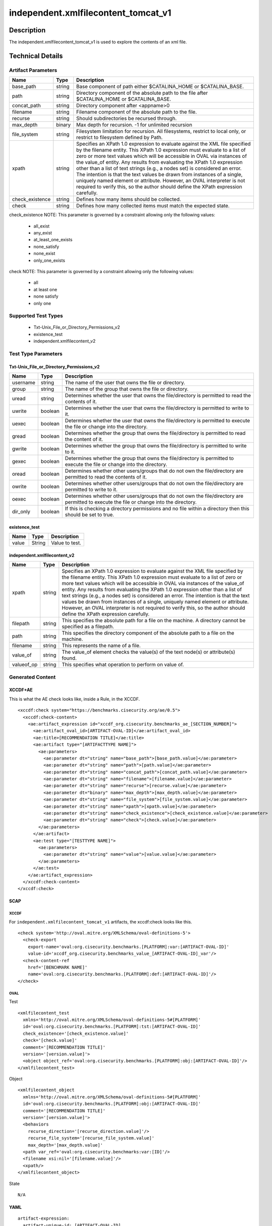 independent.xmlfilecontent_tomcat_v1
====================================

Description
-----------

The independent.xmlfilecontent_tomcat_v1 is used to explore the contents
of an xml file.

Technical Details
-----------------

Artifact Parameters
~~~~~~~~~~~~~~~~~~~

+-------------------------------------+-------------+------------------+
| Name                                | Type        | Description      |
+=====================================+=============+==================+
| base_path                           | string      | Base component   |
|                                     |             | of path either   |
|                                     |             | $CATALINA_HOME   |
|                                     |             | or               |
|                                     |             | $CATALINA_BASE.  |
+-------------------------------------+-------------+------------------+
| path                                | string      | Directory        |
|                                     |             | component of the |
|                                     |             | absolute path to |
|                                     |             | the file after   |
|                                     |             | $CATALINA_HOME   |
|                                     |             | or               |
|                                     |             | $CATALINA_BASE.  |
+-------------------------------------+-------------+------------------+
| concat_path                         | string      | Directory        |
|                                     |             | component after  |
|                                     |             | <appname>0       |
+-------------------------------------+-------------+------------------+
| filename                            | string      | Filename         |
|                                     |             | component of the |
|                                     |             | absolute path to |
|                                     |             | the file.        |
+-------------------------------------+-------------+------------------+
| recurse                             | string      | Should           |
|                                     |             | subdirectories   |
|                                     |             | be recursed      |
|                                     |             | through.         |
+-------------------------------------+-------------+------------------+
| max_depth                           | binary      | Max depth for    |
|                                     |             | recursion. -1    |
|                                     |             | for unlimited    |
|                                     |             | recursion        |
+-------------------------------------+-------------+------------------+
| file_system                         | string      | Filesystem       |
|                                     |             | limitation for   |
|                                     |             | recursion. All   |
|                                     |             | filesystems,     |
|                                     |             | restrict to      |
|                                     |             | local only, or   |
|                                     |             | restrict to      |
|                                     |             | filesystem       |
|                                     |             | defined by Path. |
+-------------------------------------+-------------+------------------+
| xpath                               | string      | Specifies an     |
|                                     |             | XPath 1.0        |
|                                     |             | expression to    |
|                                     |             | evaluate against |
|                                     |             | the XML file     |
|                                     |             | specified by the |
|                                     |             | filename entity. |
|                                     |             | This XPath 1.0   |
|                                     |             | expression must  |
|                                     |             | evaluate to a    |
|                                     |             | list of zero or  |
|                                     |             | more text values |
|                                     |             | which will be    |
|                                     |             | accessible in    |
|                                     |             | OVAL via         |
|                                     |             | instances of the |
|                                     |             | value_of entity. |
|                                     |             | Any results from |
|                                     |             | evaluating the   |
|                                     |             | XPath 1.0        |
|                                     |             | expression other |
|                                     |             | than a list of   |
|                                     |             | text strings     |
|                                     |             | (e.g., a nodes   |
|                                     |             | set) is          |
|                                     |             | considered an    |
|                                     |             | error. The       |
|                                     |             | intention is     |
|                                     |             | that the text    |
|                                     |             | values be drawn  |
|                                     |             | from instances   |
|                                     |             | of a single,     |
|                                     |             | uniquely named   |
|                                     |             | element or       |
|                                     |             | attribute.       |
|                                     |             | However, an OVAL |
|                                     |             | interpreter is   |
|                                     |             | not required to  |
|                                     |             | verify this, so  |
|                                     |             | the author       |
|                                     |             | should define    |
|                                     |             | the XPath        |
|                                     |             | expression       |
|                                     |             | carefully.       |
+-------------------------------------+-------------+------------------+
| check_existence                     | string      | Defines how many |
|                                     |             | items should be  |
|                                     |             | collected.       |
+-------------------------------------+-------------+------------------+
| check                               | string      | Defines how many |
|                                     |             | collected items  |
|                                     |             | must match the   |
|                                     |             | expected state.  |
+-------------------------------------+-------------+------------------+

check_existence NOTE: This parameter is governed by a constraint
allowing only the following values: 
  - all_exist 
  - any_exist 
  - at_least_one_exists 
  - none_satisfy 
  - none_exist 
  - only_one_exists

check NOTE: This parameter is governed by a constraint allowing only the
following values:
  - all
  - at least one
  - none satisfy
  - only one

Supported Test Types
~~~~~~~~~~~~~~~~~~~~

  - Txt-Unix_File_or_Directory_Permissions_v2
  - existence_test
  - independent.xmlfilecontent_v2

Test Type Parameters
~~~~~~~~~~~~~~~~~~~~

Txt-Unix_File_or_Directory_Permissions_v2
^^^^^^^^^^^^^^^^^^^^^^^^^^^^^^^^^^^^^^^^^

+-------------------------------------+-------------+------------------+
| Name                                | Type        | Description      |
+=====================================+=============+==================+
| username                            | string      | The name of the  |
|                                     |             | user that owns   |
|                                     |             | the file or      |
|                                     |             | directory.       |
+-------------------------------------+-------------+------------------+
| group                               | string      | The name of the  |
|                                     |             | group that owns  |
|                                     |             | the file or      |
|                                     |             | directory.       |
+-------------------------------------+-------------+------------------+
| uread                               | string      | Determines       |
|                                     |             | whether the user |
|                                     |             | that owns the    |
|                                     |             | file/directory   |
|                                     |             | is permitted to  |
|                                     |             | read the         |
|                                     |             | contents of it.  |
+-------------------------------------+-------------+------------------+
| uwrite                              | boolean     | Determines       |
|                                     |             | whether the user |
|                                     |             | that owns the    |
|                                     |             | file/directory   |
|                                     |             | is permitted to  |
|                                     |             | write to it.     |
+-------------------------------------+-------------+------------------+
| uexec                               | boolean     | Determines       |
|                                     |             | whether the user |
|                                     |             | that owns the    |
|                                     |             | file/directory   |
|                                     |             | is permitted to  |
|                                     |             | execute the file |
|                                     |             | or change into   |
|                                     |             | the directory.   |
+-------------------------------------+-------------+------------------+
| gread                               | boolean     | Determines       |
|                                     |             | whether the      |
|                                     |             | group that owns  |
|                                     |             | the              |
|                                     |             | file/directory   |
|                                     |             | is permitted to  |
|                                     |             | read the content |
|                                     |             | of it.           |
+-------------------------------------+-------------+------------------+
| gwrite                              | boolean     | Determines       |
|                                     |             | whether the      |
|                                     |             | group that owns  |
|                                     |             | the              |
|                                     |             | file/directory   |
|                                     |             | is permitted to  |
|                                     |             | write to it.     |
+-------------------------------------+-------------+------------------+
| gexec                               | boolean     | Determines       |
|                                     |             | whether the      |
|                                     |             | group that owns  |
|                                     |             | the              |
|                                     |             | file/directory   |
|                                     |             | is permitted to  |
|                                     |             | execute the file |
|                                     |             | or change into   |
|                                     |             | the directory.   |
+-------------------------------------+-------------+------------------+
| oread                               | boolean     | Determines       |
|                                     |             | whether other    |
|                                     |             | users/groups     |
|                                     |             | that do not own  |
|                                     |             | the              |
|                                     |             | file/directory   |
|                                     |             | are permitted to |
|                                     |             | read the         |
|                                     |             | contents of it.  |
+-------------------------------------+-------------+------------------+
| owrite                              | boolean     | Determines       |
|                                     |             | whether other    |
|                                     |             | users/groups     |
|                                     |             | that do not own  |
|                                     |             | the              |
|                                     |             | file/directory   |
|                                     |             | are permitted to |
|                                     |             | write to it.     |
+-------------------------------------+-------------+------------------+
| oexec                               | boolean     | Determines       |
|                                     |             | whether other    |
|                                     |             | users/groups     |
|                                     |             | that do not own  |
|                                     |             | the              |
|                                     |             | file/directory   |
|                                     |             | are permitted to |
|                                     |             | execute the file |
|                                     |             | or change into   |
|                                     |             | the directory.   |
+-------------------------------------+-------------+------------------+
| dir_only                            | boolean     | If this is       |
|                                     |             | checking a       |
|                                     |             | directory        |
|                                     |             | permissions and  |
|                                     |             | no file within a |
|                                     |             | directory then   |
|                                     |             | this should be   |
|                                     |             | set to true.     |
+-------------------------------------+-------------+------------------+

existence_test
^^^^^^^^^^^^^^

===== ====== ==============
Name  Type   Description
===== ====== ==============
value String Value to test.
===== ====== ==============

independent.xmlfilecontent_v2
^^^^^^^^^^^^^^^^^^^^^^^^^^^^^

+-------------------------------------+-------------+------------------+
| Name                                | Type        | Description      |
+=====================================+=============+==================+
| xpath                               | string      | Specifies an     |
|                                     |             | XPath 1.0        |
|                                     |             | expression to    |
|                                     |             | evaluate against |
|                                     |             | the XML file     |
|                                     |             | specified by the |
|                                     |             | filename entity. |
|                                     |             | This XPath 1.0   |
|                                     |             | expression must  |
|                                     |             | evaluate to a    |
|                                     |             | list of zero or  |
|                                     |             | more text values |
|                                     |             | which will be    |
|                                     |             | accessible in    |
|                                     |             | OVAL via         |
|                                     |             | instances of the |
|                                     |             | value_of entity. |
|                                     |             | Any results from |
|                                     |             | evaluating the   |
|                                     |             | XPath 1.0        |
|                                     |             | expression other |
|                                     |             | than a list of   |
|                                     |             | text strings     |
|                                     |             | (e.g., a nodes   |
|                                     |             | set) is          |
|                                     |             | considered an    |
|                                     |             | error. The       |
|                                     |             | intention is     |
|                                     |             | that the text    |
|                                     |             | values be drawn  |
|                                     |             | from instances   |
|                                     |             | of a single,     |
|                                     |             | uniquely named   |
|                                     |             | element or       |
|                                     |             | attribute.       |
|                                     |             | However, an OVAL |
|                                     |             | interpreter is   |
|                                     |             | not required to  |
|                                     |             | verify this, so  |
|                                     |             | the author       |
|                                     |             | should define    |
|                                     |             | the XPath        |
|                                     |             | expression       |
|                                     |             | carefully.       |
+-------------------------------------+-------------+------------------+
| filepath                            | string      | This specifies   |
|                                     |             | the absolute     |
|                                     |             | path for a file  |
|                                     |             | on the machine.  |
|                                     |             | A directory      |
|                                     |             | cannot be        |
|                                     |             | specified as a   |
|                                     |             | filepath.        |
+-------------------------------------+-------------+------------------+
| path                                | string      | This specifies   |
|                                     |             | the directory    |
|                                     |             | component of the |
|                                     |             | absolute path to |
|                                     |             | a file on the    |
|                                     |             | machine.         |
+-------------------------------------+-------------+------------------+
| filename                            | string      | This represents  |
|                                     |             | the name of a    |
|                                     |             | file.            |
+-------------------------------------+-------------+------------------+
| value_of                            | string      | The value_of     |
|                                     |             | element checks   |
|                                     |             | the value(s) of  |
|                                     |             | the text node(s) |
|                                     |             | or attribute(s)  |
|                                     |             | found.           |
+-------------------------------------+-------------+------------------+
| valueof_op                          | string      | This specifies   |
|                                     |             | what operation   |
|                                     |             | to perform on    |
|                                     |             | value of.        |
+-------------------------------------+-------------+------------------+

Generated Content
~~~~~~~~~~~~~~~~~

XCCDF+AE
^^^^^^^^

This is what the AE check looks like, inside a Rule, in the XCCDF.

::

  <xccdf:check system="https://benchmarks.cisecurity.org/ae/0.5">
    <xccdf:check-content>
      <ae:artifact_expression id="xccdf_org.cisecurity.benchmarks_ae_[SECTION_NUMBER]">
        <ae:artifact_oval_id>[ARTIFACT-OVAL-ID]</ae:artifact_oval_id>
        <ae:title>[RECOMMENDATION TITLE]</ae:title>
        <ae:artifact type="[ARTIFACTTYPE NAME]">
          <ae:parameters>
            <ae:parameter dt="string" name="base_path">[base_path.value]</ae:parameter>
            <ae:parameter dt="string" name="path">[path.value]</ae:parameter>
            <ae:parameter dt="string" name="concat_path">[concat_path.value]</ae:parameter>
            <ae:parameter dt="string" name="filename">[filename.value]</ae:parameter>
            <ae:parameter dt="string" name="recurse">[recurse.value]</ae:parameter>
            <ae:parameter dt="binary" name="max_depth">[max_depth.value]</ae:parameter>
            <ae:parameter dt="string" name="file_system">[file_system.value]</ae:parameter>
            <ae:parameter dt="string" name="xpath">[xpath.value]</ae:parameter>
            <ae:parameter dt="string" name="check_existence">[check_existence.value]</ae:parameter>
            <ae:parameter dt="string" name="check">[check.value]</ae:parameter>
          </ae:parameters>
        </ae:artifact>
        <ae:test type="[TESTTYPE NAME]">
          <ae:parameters>
            <ae:parameter dt="string" name="value">[value.value]</ae:parameter>
          </ae:parameters>
        </ae:test>
      </ae:artifact_expression>
    </xccdf:check-content>
  </xccdf:check>

SCAP
^^^^

XCCDF
'''''

For ``independent.xmlfilecontent_tomcat_v1`` artifacts, the xccdf:check
looks like this.

::

  <check system='http://oval.mitre.org/XMLSchema/oval-definitions-5'>
    <check-export 
      export-name='oval:org.cisecurity.benchmarks.[PLATFORM]:var:[ARTIFACT-OVAL-ID]' 
      value-id='xccdf_org.cisecurity.benchmarks_value_[ARTIFACT-OVAL-ID]_var'/>
    <check-content-ref 
      href='[BENCHMARK NAME]' 
      name='oval:org.cisecurity.benchmarks.[PLATFORM]:def:[ARTIFACT-OVAL-ID]'/>
  </check>

OVAL
''''

Test

::

  <xmlfilecontent_test 
    xmlns='http://oval.mitre.org/XMLSchema/oval-definitions-5#[PLATFORM]' 
    id='oval:org.cisecurity.benchmarks.[PLATFORM]:tst:[ARTIFACT-OVAL-ID]'
    check_existence='[check_existence.value]' 
    check='[check.value]' 
    comment='[RECOMMENDATION TITLE]'
    version='[version.value]'>
    <object object_ref='oval:org.cisecurity.benchmarks.[PLATFORM]:obj:[ARTIFACT-OVAL-ID]'/>
  </xmlfilecontent_test>

Object

::

  <xmlfilecontent_object
    xmlns='http://oval.mitre.org/XMLSchema/oval-definitions-5#[PLATFORM]' 
    id='oval:org.cisecurity.benchmarks.[PLATFORM]:obj:[ARTIFACT-OVAL-ID]'
    comment='[RECOMMENDATION TITLE]'
    version='[version.value]'>
    <behaviors
      recurse_direction='[recurse_direction.value]'/>
      recurse_file_system='[recurse_file_system.value]'
      max_depth='[max_depth.value]'
    <path var_ref='oval:org.cisecurity.benchmarks:var:[ID]'/>
    <filename xsi:nil='[filename.value]'/>
    <xpath/>
  </xmlfilecontent_object>

State

::

  N/A

YAML
^^^^

::

  artifact-expression:
    artifact-unique-id: [ARTIFACT-OVAL-ID]
    artifact-title: [RECOMMENDATION TITLE]
    artifact:
      type: [ARTIFACTTYPE NAME]
      parameters:
      - parameter: 
          name: base_path
          type: string
          value: [base_path.value]
      - parameter: 
          name: path
          type: string
          value: [path.value]
      - parameter: 
          name: concat_path
          type: string
          value: concat_path.value]
      - parameter: 
          name: filename
          type: string
          value: [filename.value]
      - parameter: 
          name: recurse
          type: string
          value: [recurse.value]
      - parameter: 
          name: max_depth
          type: binary
          value: [max_depth.value]
      - parameter: 
          name: file_system
          type: string
          value: file_system.value]
      - parameter: 
          name: xpath
          type: string
          value: [xpath.value]
      - parameter: 
          name: check_existence
          type: string
          value: [check_existence.value]
      - parameter: 
          name: check
          type: string
          value: [check.value]
    test:
      type: [TESTTYPE NAME]
      parameters:   
      - parameter: 
          name: value
          type: string
          value: [value.value]

JSON
^^^^

::

  {
    "artifact-expression": {
      "artifact-unique-id": [
        "ARTIFACT-OVAL-ID"
      ],
      "artifact-title": [
        "RECOMMENDATION TITLE"
      ],
      "artifact": {
        "type": [
          "ARTIFACTTYPE NAME"
        ],
        "parameters": [
          {
            "parameter": {
              "name": "base_path",
              "type": "string",
              "value": [
                "base_path.value"
              ]
            }
          },
          {
            "parameter": {
              "name": "path",
              "type": "string",
              "value": [
                "path.value"
              ]
            }
          },
          {
            "parameter": {
              "name": "concat_path",
              "type": "string",
              "value": "concat_path.value]"
            }
          },
          {
            "parameter": {
              "name": "filename",
              "type": "string",
              "value": [
                "filename.value"
              ]
            }
          },
          {
            "parameter": {
              "name": "recurse",
              "type": "string",
              "value": [
                "recurse.value"
              ]
            }
          },
          {
            "parameter": {
              "name": "max_depth",
              "type": "binary",
              "value": [
                "max_depth.value"
              ]
            }
          },
          {
            "parameter": {
              "name": "file_system",
              "type": "string",
              "value": "file_system.value]"
            }
          },
          {
            "parameter": {
              "name": "xpath",
              "type": "string",
              "value": [
                "xpath.value"
              ]
            }
          },
          {
            "parameter": {
              "name": "check_existence",
              "type": "string",
              "value": [
                "check_existence.value"
              ]
            }
          },
          {
            "parameter": {
              "name": "check",
              "type": "string",
              "value": [
                "check.value"
              ]
            }
          }
        ]
      },
      "test": {
        "type": [
          "TESTTYPE NAME"
        ],
        "parameters": [
          {
            "parameter": {
              "name": "value",
              "type": "string",
              "value": [
                "value.value"
              ]
            }
          }
        ]
      }
    }
  }
